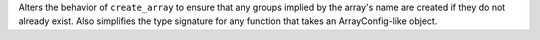 Alters the behavior of ``create_array`` to ensure that any groups implied by the array's name are created if they do not already exist. Also simplifies the type signature for any function that takes an ArrayConfig-like object.